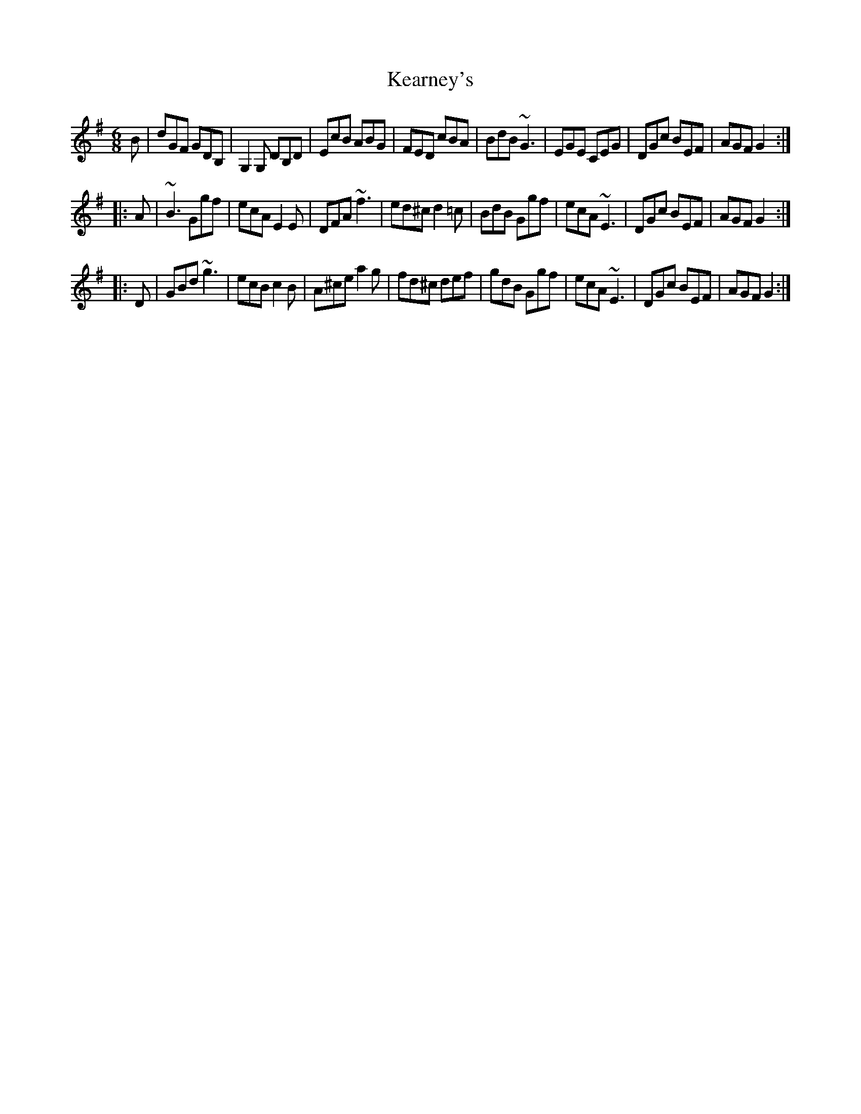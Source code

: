 X: 134
T:Kearney's
R:jig
Z: Tommy Peoples' Jig
Z: (modified version) John Chambers <jc@trillian.mit.edu>
M:6/8
L:1/8
K:G
B | dGF GDB, | G,2G, DB,D | EcB ABG | FED cBA \
| BdB ~G3 | EGE CEG | DGc BEF | AGF G2 :|
|: A | ~B3 Ggf | ecA E2E | DFA ~f3 | ed^c d2=c \
| BdB Ggf | ecA ~E3 | DGc BEF | AGF G2 :|
|: D | GBd ~g3 | ecB c2B | A^ce a2g | fd^c def\
| gdB Ggf | ecA ~E3 | DGc BEF | AGF G2 :|
